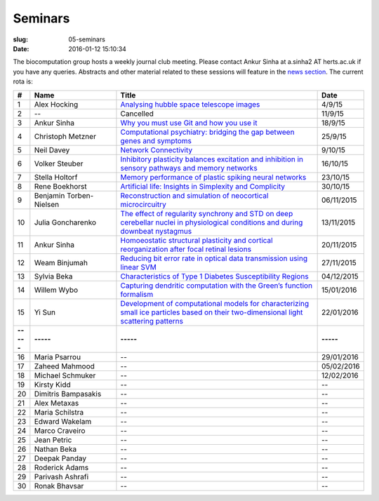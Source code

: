 Seminars
########
:slug: 05-seminars
:date: 2016-01-12 15:10:34

The biocomputation group hosts a weekly journal club meeting. Please contact Ankur Sinha at a.sinha2 AT herts.ac.uk if you have any queries. 
Abstracts and other material related to these sessions will feature in the `news section <../blog_index.html>`_. The current rota is:

.. csv-table::
    :header: **#**, **Name**, **Title**, **Date**
    :widths: 5, 35, 85, 10
    
    1, Alex Hocking, `Analysing hubble space telescope images <{filename}/20150904-journal-club-alex.rst>`_, 4/9/15
    2, --, Cancelled, 11/9/15 
    3, Ankur Sinha, `Why you must use Git and how you use it <{filename}/20150916-why-you-must-use-git-and-how-you-use-it.rst>`_, 18/9/15
    4, Christoph Metzner, `Computational psychiatry: bridging the gap between genes and symptoms <{filename}/20150921-computational-psychiatry-bridging-the-gap-between-genes-and-symptoms.rst>`_, 25/9/15
    5, Neil Davey, `Network Connectivity <{filename}/20151007-network-connectivity.rst>`_, 9/10/15
    6, Volker Steuber, `Inhibitory plasticity balances excitation and inhibition in sensory pathways and memory networks <{filename}/20151013-inhibitory-plasticity-balances-excitation-and-inhibition-in-sensory-pathways-and-memory-networks.rst>`_, 16/10/15
    7, Stella Holtorf, `Memory performance of plastic spiking neural networks <{filename}/20151021-memory-performance-of-plastic-spiking-neural-networks.rst>`_ , 23/10/15
    8, Rene Boekhorst, `Artificial life: Insights in Simplexity and Complicity <{filename}/20151027-artificial-life-insights-in-simplexity-and-complicity.rst>`_ , 30/10/15
    9, Benjamin Torben-Nielsen, `Reconstruction and simulation of neocortical microcircuitry <{filename}/20151105-reconstruction-and-simulation-of-neocortical-microcircuitry.rst>`_ , 06/11/2015
    10, Julia Goncharenko, `The effect of regularity synchrony and STD on deep cerebellar nuclei in physiological conditions and during downbeat nystagmus <{filename}/20151111-the-effect-of-regularity-synchrony-and-std-on-deep-cerebellar-nuclei-in-physiological-conditions-and-during-downbeat-nystagmus.rst>`_ , 13/11/2015
    11, Ankur Sinha, `Homoeostatic structural plasticity and cortical reorganization after focal retinal lesions <{filename}/20151118-homoeostatic-structural-plasticity-and-cortical-reorganization-after-focal-retinal-lesions.rst>`_ , 20/11/2015
    12, Weam Binjumah, `Reducing bit error rate in optical data transmission using linear SVM <{filename}/20151125-reducing-bit-error-rate-in-optical-data-transmission-using-linear-svm.rst>`_ , 27/11/2015
    13, Sylvia Beka, `Characteristics of Type 1 Diabetes Susceptibility Regions <{filename}/20151221-characteristics-of-type-1-diabetes-susceptibility-regions.rst>`__, 04/12/2015
    14, Willem Wybo, `Capturing dendritic computation with the Green’s function formalism <{filename}/20160106-capturing-dendritic-computation-with-the-green-s-function-formalism.rst>`__ , 15/01/2016
    15, Yi Sun,`Development of computational models for characterizing small ice particles based on their two-dimensional light scattering patterns <{filename}/20160119-development-of-computational-models-for-characterizing-small-ice-particles-based-on-their-two-dimensional-light-scattering-patterns.rst>`__, 22/01/2016
    **-----**, **-----**, **-----**, **-----**
    16, Maria Psarrou, --, 29/01/2016
    17, Zaheed Mahmood, --, 05/02/2016
    18, Michael Schmuker, --, 12/02/2016
    19, Kirsty Kidd, --, --
    20, Dimitris Bampasakis, --, --
    21, Alex Metaxas, --, --
    22, Maria Schilstra, --, --
    23, Edward Wakelam, --, --
    24, Marco Craveiro, --, --
    25, Jean Petric, --, --
    26, Nathan Beka, --, --
    27, Deepak Panday, --, --
    28, Roderick Adams, --, --
    29, Parivash Ashrafi, --, --
    30, Ronak Bhavsar, --, --
